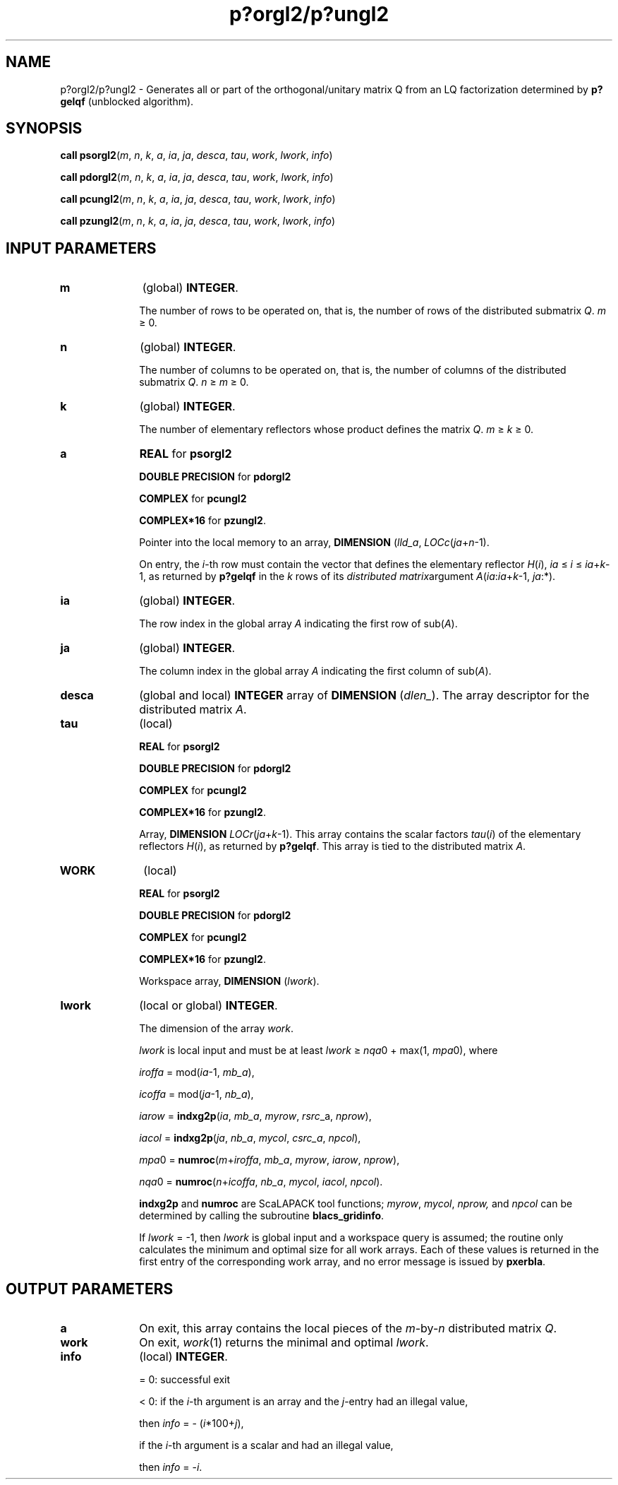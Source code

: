 .\" Copyright (c) 2002 \- 2008 Intel Corporation
.\" All rights reserved.
.\"
.TH p?orgl2/p?ungl2 3 "Intel Corporation" "Copyright(C) 2002 \- 2008" "Intel(R) Math Kernel Library"
.SH NAME
p?orgl2/p?ungl2 \- Generates all or part of the orthogonal/unitary matrix Q from an LQ factorization determined by \fBp?gelqf\fR (unblocked algorithm).
.SH SYNOPSIS
.PP
\fBcall psorgl2\fR(\fIm\fR, \fIn\fR, \fIk\fR, \fIa\fR, \fIia\fR, \fIja\fR, \fIdesca\fR, \fItau\fR, \fIwork\fR, \fIl\fR\fIwork\fR, \fIinfo\fR)
.PP
\fBcall pdorgl2\fR(\fIm\fR, \fIn\fR, \fIk\fR, \fIa\fR, \fIia\fR, \fIja\fR, \fIdesca\fR, \fItau\fR, \fIwork\fR, \fIl\fR\fIwork\fR, \fIinfo\fR)
.PP
\fBcall pcungl2\fR(\fIm\fR, \fIn\fR, \fIk\fR, \fIa\fR, \fIia\fR, \fIja\fR, \fIdesca\fR, \fItau\fR, \fIwork\fR, \fIl\fR\fIwork\fR, \fIinfo\fR)
.PP
\fBcall pzungl2\fR(\fIm\fR, \fIn\fR, \fIk\fR, \fIa\fR, \fIia\fR, \fIja\fR, \fIdesca\fR, \fItau\fR, \fIwork\fR, \fIl\fR\fIwork\fR, \fIinfo\fR)
.SH INPUT PARAMETERS

.TP 10
\fBm\fR
.NL
(global) \fBINTEGER\fR. 
.IP
The number of rows to be operated on, that is, the number of rows of the distributed submatrix \fIQ\fR. \fIm\fR \(>= 0.
.TP 10
\fBn\fR
.NL
(global) \fBINTEGER\fR. 
.IP
The number of columns to be operated on, that is, the number of columns of the distributed submatrix \fIQ\fR. \fIn\fR \(>=\fI m \fR\(>= 0.
.TP 10
\fBk\fR
.NL
(global) \fBINTEGER\fR. 
.IP
The number of elementary reflectors whose product defines the matrix \fIQ\fR. \fIm \fR\(>=\fI k\fR \(>= 0.
.TP 10
\fBa\fR
.NL
\fBREAL\fR for \fBpsorgl2\fR
.IP
\fBDOUBLE PRECISION\fR for \fBpdorgl2\fR
.IP
\fBCOMPLEX\fR for \fBpcungl2\fR
.IP
\fBCOMPLEX*16\fR for \fBpzungl2\fR. 
.IP
Pointer into the local memory to an array, \fBDIMENSION\fR (\fIlld\(ula\fR, \fILOCc\fR(\fIja\fR+\fIn\fR-1). 
.IP
On entry, the \fIi\fR-th row must contain the vector that defines the elementary reflector \fIH\fR(\fIi\fR), \fIia\fR \(<= \fIi \fR\(<= \fIia\fR+\fIk\fR-1, as returned by \fBp?gelqf\fR in the \fIk\fR rows of its \fIdistributed matrix\fRargument \fIA\fR(\fIia\fR:\fIia\fR+\fIk\fR-1, \fIja\fR:*).
.TP 10
\fBia\fR
.NL
(global) \fBINTEGER\fR. 
.IP
The row index in the global array \fIA\fR indicating the first row of sub(\fIA\fR).
.TP 10
\fBja\fR
.NL
(global) \fBINTEGER\fR. 
.IP
The column index in the global array \fIA\fR indicating the first column of sub(\fIA\fR).
.TP 10
\fBdesca\fR
.NL
(global and local) \fBINTEGER\fR array of \fBDIMENSION\fR (\fIdlen\(ul\fR). The array descriptor for the distributed matrix \fIA\fR. 
.TP 10
\fBtau\fR
.NL
(local)
.IP
\fBREAL\fR for \fBpsorgl2\fR
.IP
\fBDOUBLE PRECISION\fR for \fBpdorgl2\fR
.IP
\fBCOMPLEX\fR for \fBpcungl2\fR
.IP
\fBCOMPLEX*16\fR for \fBpzungl2\fR. 
.IP
Array, \fBDIMENSION\fR\fI LOCr\fR(\fIja\fR+\fIk\fR-1). This array contains the scalar factors \fItau\fR(\fIi\fR) of the elementary reflectors \fIH\fR(\fIi\fR), as returned by \fBp?gelqf\fR. This array is tied to the distributed matrix \fIA\fR.
.TP 10
\fBWORK\fR
.NL
(local)
.IP
\fBREAL\fR for \fBpsorgl2\fR
.IP
\fBDOUBLE PRECISION\fR for \fBpdorgl2\fR
.IP
\fBCOMPLEX\fR for \fBpcungl2\fR
.IP
\fBCOMPLEX*16\fR for \fBpzungl2\fR. 
.IP
Workspace array, \fBDIMENSION\fR (\fIlwork\fR).
.TP 10
\fBlwork\fR
.NL
(local or global) \fBINTEGER\fR. 
.IP
The dimension of the array \fIwork\fR. 
.IP
\fIlwork\fR is local input and must be at least \fIlwork\fR \(>= \fInqa\fR0 + max(1, \fImpa\fR0), where \fI\fR
.IP
\fIiroffa\fR =  mod(\fIia\fR-1, \fImb\(ula\fR), \fI\fR
.IP
\fIicoffa\fR = mod(\fIja\fR-1, \fInb\(ula\fR),
.IP
\fIiarow\fR = \fBindxg2p\fR(\fIia\fR, \fImb\(ula\fR, \fImyrow\fR, \fIrsrc\fR\(ula, \fInprow\fR),
.IP
\fIiacol\fR = \fBindxg2p\fR(\fIja\fR, \fInb\(ula\fR, \fImycol\fR, \fIcsrc\(ula\fR, \fInpcol\fR),
.IP
\fImpa\fR0 = \fBnumroc\fR(\fIm\fR+\fIiroffa\fR, \fImb\(ula\fR, \fImyrow\fR, \fIiarow\fR, \fInprow\fR),
.IP
\fInqa\fR0 = \fBnumroc\fR(\fIn\fR+\fIicoffa\fR, \fInb\(ula\fR, \fImycol\fR, \fIiacol\fR, \fInpcol\fR). 
.IP
\fBindxg2p\fR and \fBnumroc\fR are ScaLAPACK tool functions; \fImyrow\fR, \fImycol\fR, \fInprow,\fR and \fInpcol\fR can be determined by calling the subroutine \fBblacs\(ulgridinfo\fR. 
.IP
If \fIlwork\fR = -1, then \fIlwork\fR is global input and a workspace query is assumed; the routine only calculates the minimum and optimal size for all work arrays. Each of these values is returned in the first entry of the corresponding work array, and no error message is issued by \fBpxerbla\fR. 
.SH OUTPUT PARAMETERS

.TP 10
\fBa\fR
.NL
On exit, this array contains the local pieces of the \fIm\fR-by-\fIn\fR distributed matrix \fIQ\fR.
.TP 10
\fBwork\fR
.NL
On exit, \fIwork\fR(1) returns the minimal and optimal \fIlwork\fR.
.TP 10
\fBinfo\fR
.NL
(local) \fBINTEGER\fR.
.IP
= 0: successful exit 
.IP
< 0: if the \fIi\fR-th argument is an array and the \fIj\fR-entry had an illegal value,
.IP
then \fIinfo\fR = - (\fIi\fR*100+\fIj\fR),
.IP
if the \fIi\fR-th argument is a scalar and had an illegal value,
.IP
then \fIinfo\fR = -\fIi\fR.

